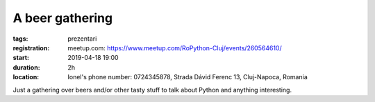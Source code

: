 A beer gathering
###############################################################

:tags: prezentari
:registration:
    meetup.com: https://www.meetup.com/RoPython-Cluj/events/260564610/
:start: 2019-04-18 19:00
:duration: 2h
:location: Ionel's phone number: 0724345878, Strada Dávid Ferenc 13, Cluj-Napoca, Romania

Just a gathering over beers and/or other tasty stuff to talk about Python and anything interesting.